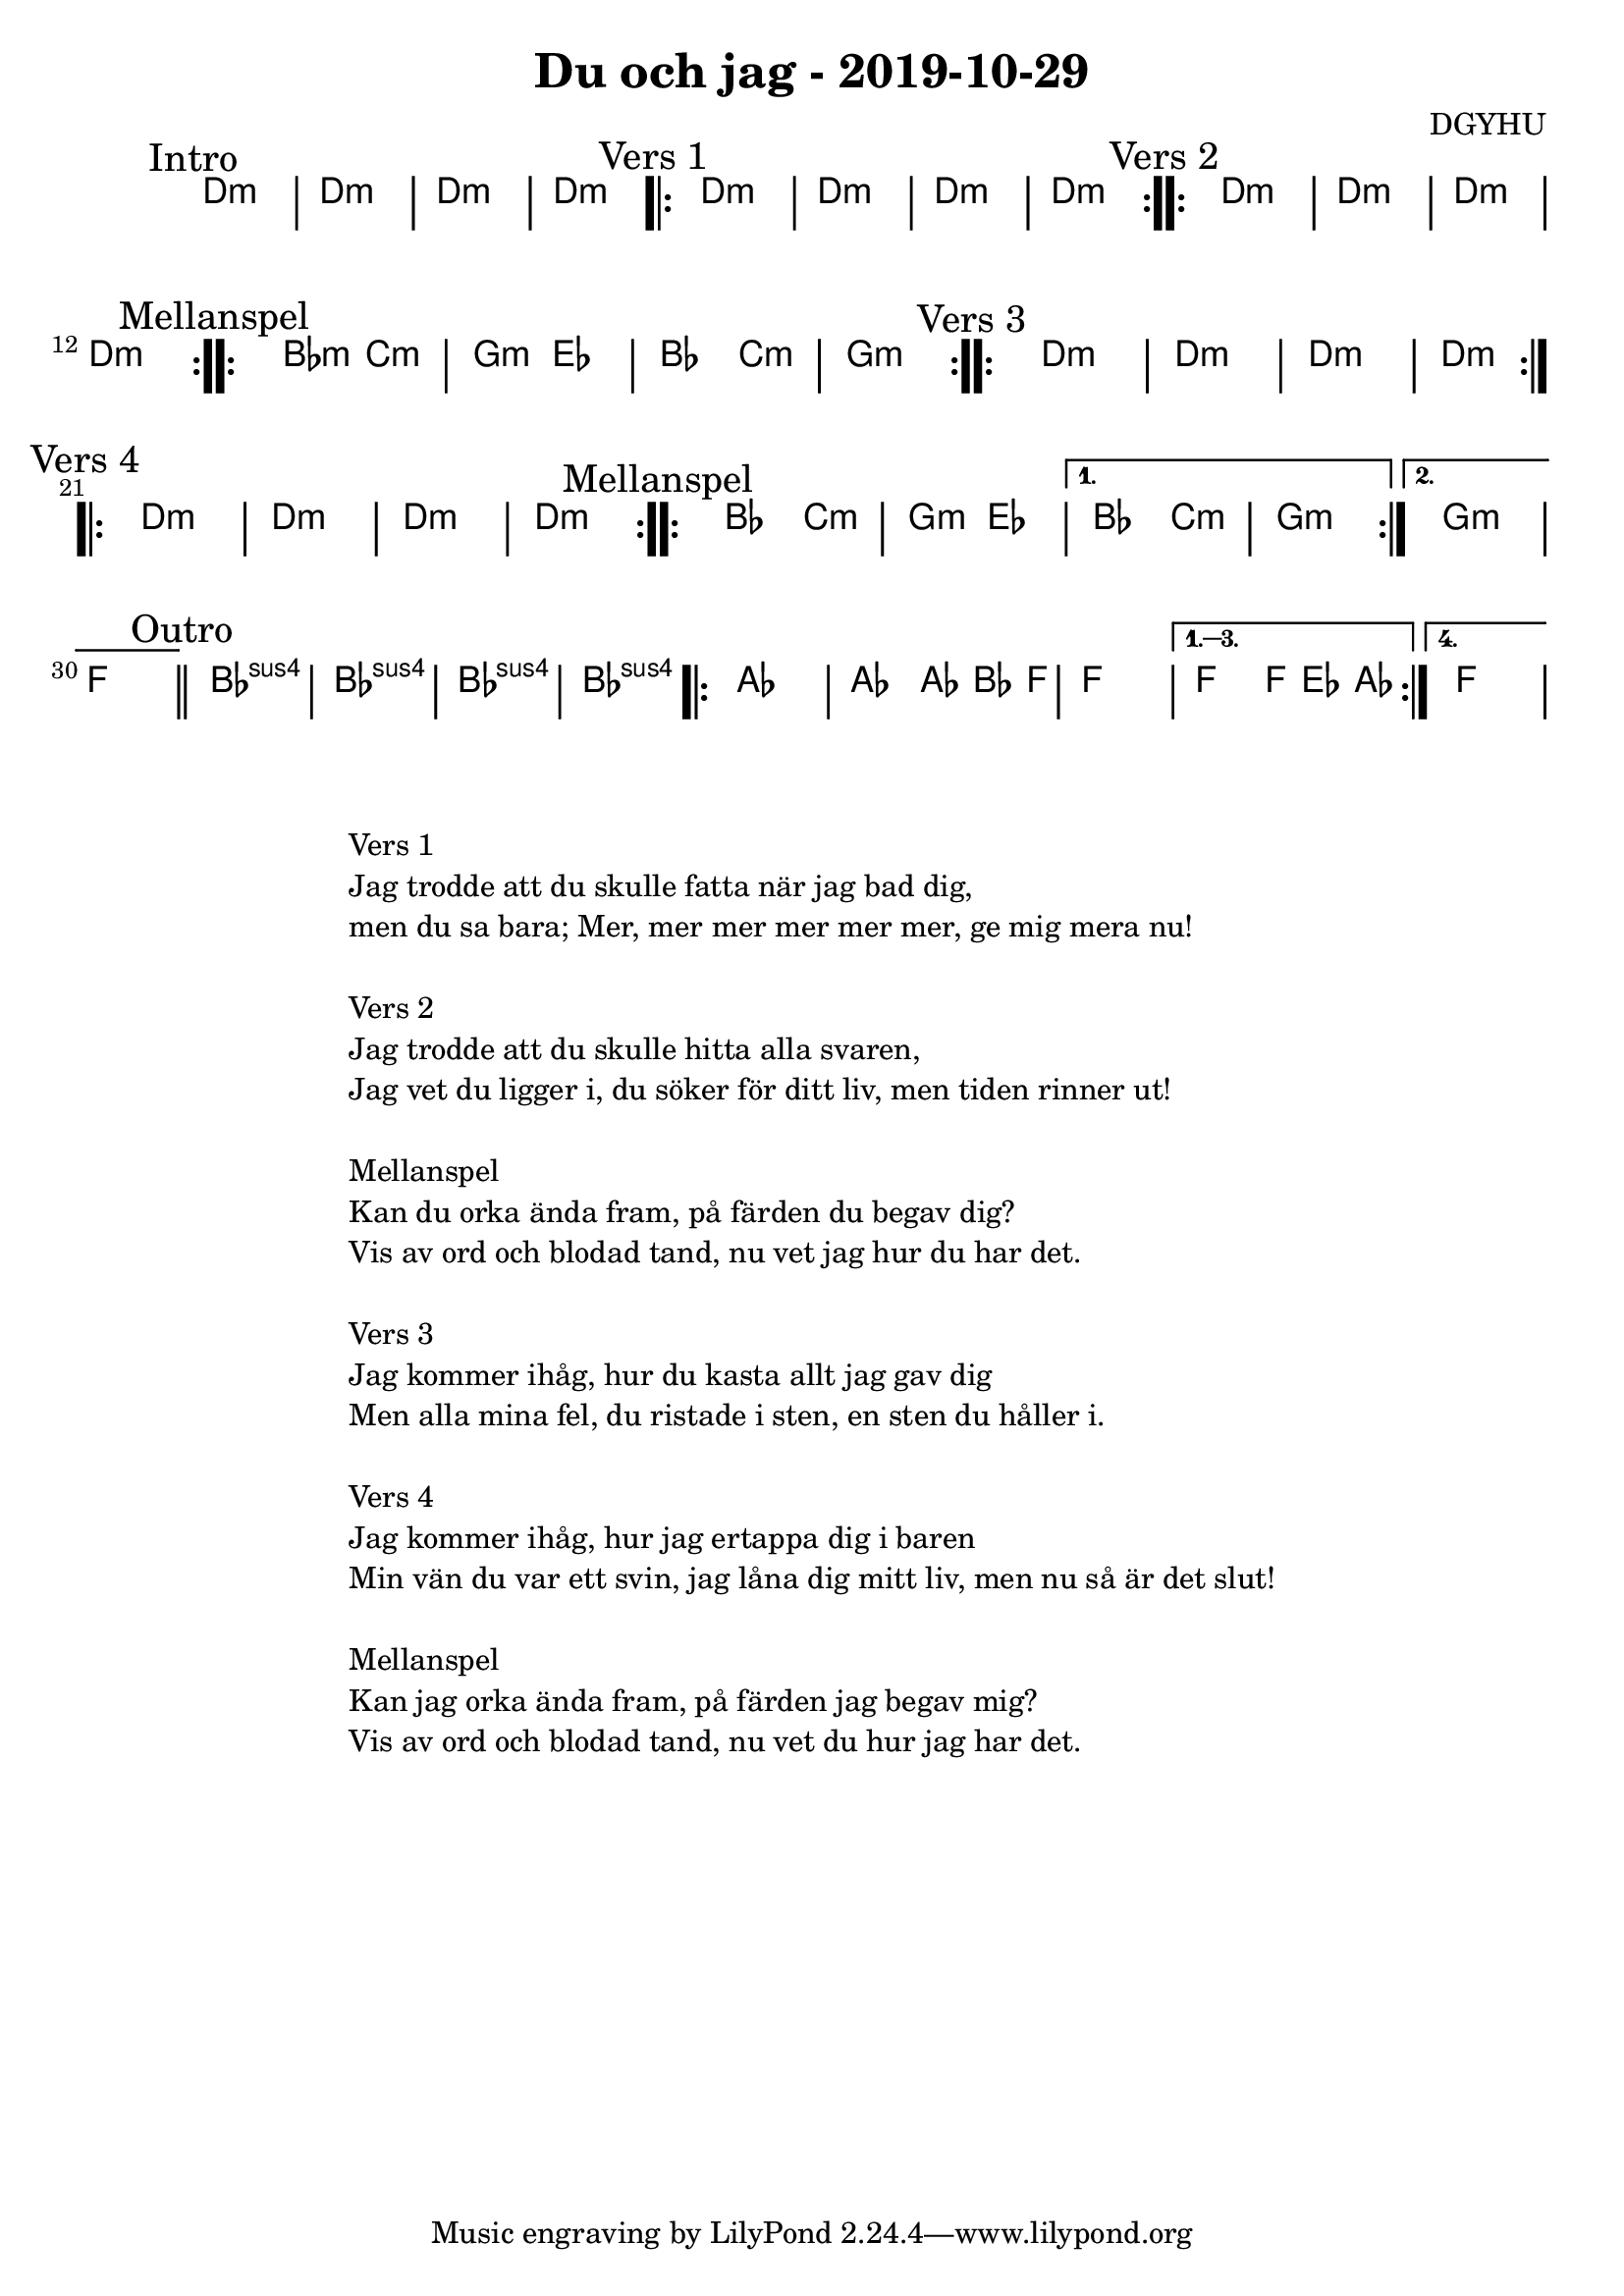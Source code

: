%LilyBin                                                                                                                                      
\header {                                                                                                                                    
  title = "Du och jag - 2019-10-29"                                                                                                                  
  composer = "DGYHU"                                                                                                                     
}                                                                                                                                            
\version "2.18.2"                                                                                                                            
                                                                                                                                             
\score {                                                                                                                                     
 \new ChordNames \with {                                                                                                                     
  \override BarLine.bar-extent = #'(-2 . 2)                                                                                                  
  \consists "Bar_engraver" }                                                                                                                                            



\chordmode {                                                                                                                                 
  
  %aes1. ees4. f8 | f1. ees2 \bar "||"
  \mark "Intro"
   d1:m | d1:m | d1:m | d1:m 

  \mark "Vers 1"
  \repeat volta 2
   {d1:m | d1:m  | d1:m  | d1:m  }

  \mark "Vers 2"
  \repeat volta 2
   {d1:m | d1:m  | d1:m  | d1:m  }

\mark "Mellanspel"
  \repeat volta 2  
  { bes2:m c2:m | g2:m ees2 | bes2 c2:m | g1:m }
  
\mark "Vers 3"
  \repeat volta 2
   {d1:m | d1:m  | d1:m  | d1:m  } \break 

\mark "Vers 4"
  \repeat volta 2
   {d1:m | d1:m  | d1:m  | d1:m  }


\mark "Mellanspel"
  \repeat volta 2 { bes2 c2:m | g2:m ees2 }
   \alternative{
   { bes2 c2:m | g1:m  }
  { g1:m   | f1 \bar "||" }}
\mark "Outro"
   bes1:sus4 | bes1:sus4 | bes1:sus4 | bes1:sus4 |

   \repeat volta 4 {aes1 | aes2 aes8~bes4 f8 | f1 | }
  \alternative{
  {f2 f8 ees4 aes8 }
  {f1 } }   

}



}

\markup {
  \fill-line {
    \column {
      \left-align {
        \line {Vers 1}
        \line { Jag trodde att du skulle fatta när jag bad dig, }
        \line { men du sa bara; "Mer, mer mer mer mer mer, ge mig mera nu!" }
        \vspace #1

        \line {Vers 2}
        \line { Jag trodde att du skulle hitta alla svaren, }
        \line { Jag vet du ligger i, du söker för ditt liv, men tiden rinner ut! }
        \vspace #1

        \line {Mellanspel}
        \line { Kan du orka ända fram, på färden du begav dig?}
        \line { Vis av ord och blodad tand, nu vet jag hur du har det.  }
        \vspace #1

        \line {Vers 3}
        \line { Jag kommer ihåg, hur du kasta allt jag gav dig}
        \line { Men alla mina fel, du ristade i sten, en sten du håller i. }
        \vspace #1

        \line {Vers 4}
        \line { Jag kommer ihåg, hur jag ertappa dig i baren }
        \line { Min vän du var ett svin, jag låna dig mitt liv, men nu så är det slut! }
        \vspace #1

        \line {Mellanspel}
        \line { Kan jag orka ända fram, på färden jag begav mig?}
        \line { Vis av ord och blodad tand, nu vet du hur jag har det.  }
        \vspace #1

      }
    }
  }
}
